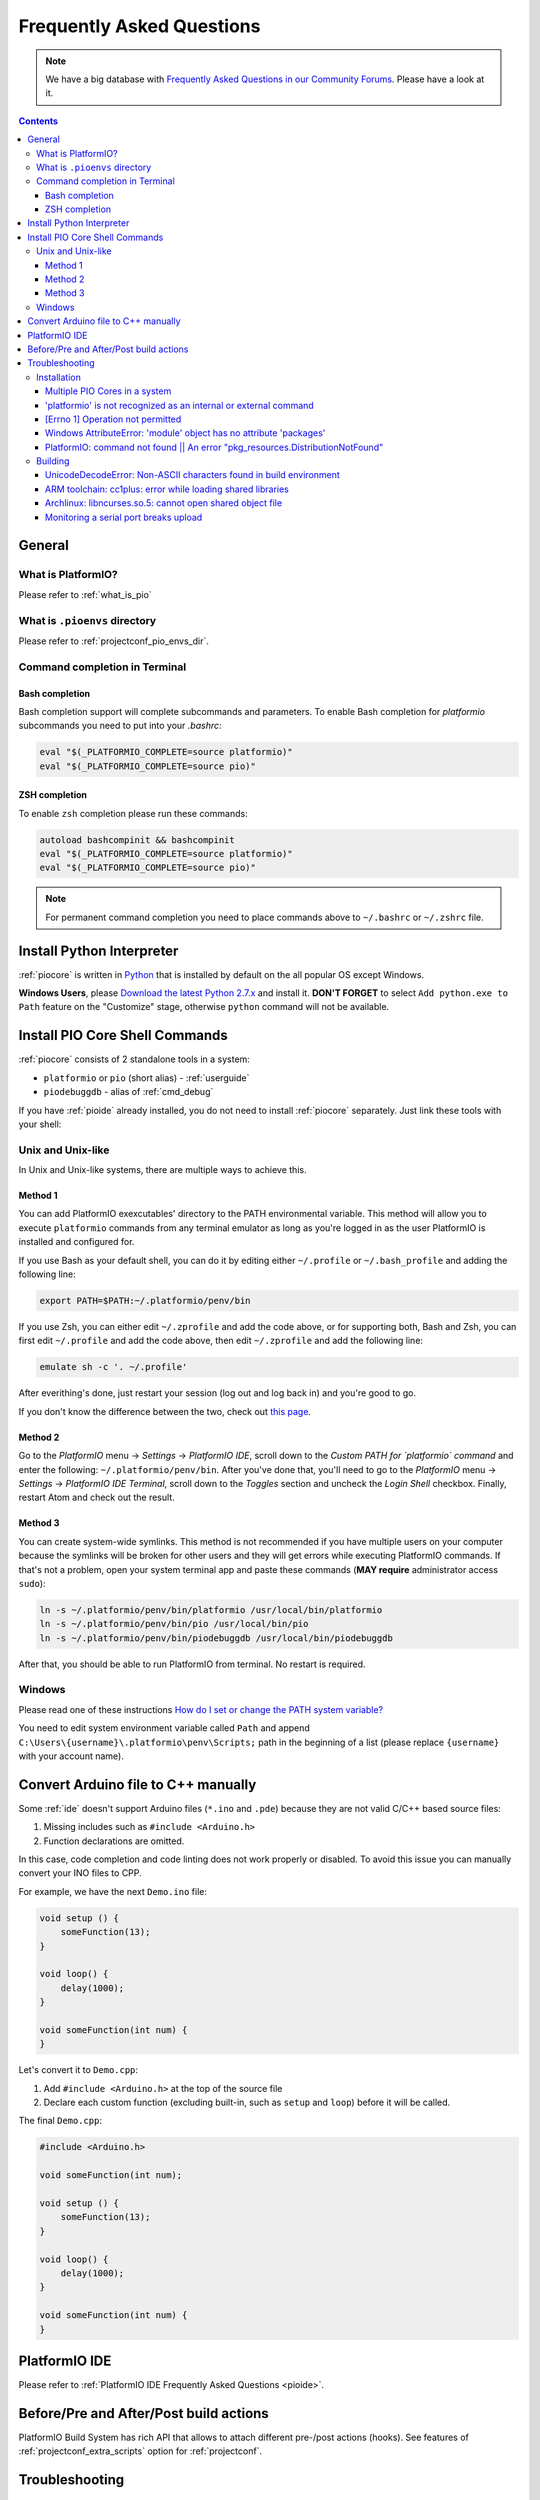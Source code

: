 ..  Copyright (c) 2014-present PlatformIO <contact@platformio.org>
    Licensed under the Apache License, Version 2.0 (the "License");
    you may not use this file except in compliance with the License.
    You may obtain a copy of the License at
       http://www.apache.org/licenses/LICENSE-2.0
    Unless required by applicable law or agreed to in writing, software
    distributed under the License is distributed on an "AS IS" BASIS,
    WITHOUT WARRANTIES OR CONDITIONS OF ANY KIND, either express or implied.
    See the License for the specific language governing permissions and
    limitations under the License.

.. _faq:

Frequently Asked Questions
==========================

.. note::
   We have a big database with `Frequently Asked Questions in our Community Forums <https://community.platformio.org/c/faq>`_.
   Please have a look at it.

.. contents:: Contents
    :local:

General
-------

What is PlatformIO?
~~~~~~~~~~~~~~~~~~~

Please refer to :ref:`what_is_pio`

What is ``.pioenvs`` directory
~~~~~~~~~~~~~~~~~~~~~~~~~~~~~~

Please refer to :ref:`projectconf_pio_envs_dir`.

Command completion in Terminal
~~~~~~~~~~~~~~~~~~~~~~~~~~~~~~

Bash completion
'''''''''''''''

Bash completion support will complete subcommands and parameters. To enable
Bash completion for `platformio` subcommands you need to put into your `.bashrc`:

.. code-block:: bash

    eval "$(_PLATFORMIO_COMPLETE=source platformio)"
    eval "$(_PLATFORMIO_COMPLETE=source pio)"

ZSH completion
''''''''''''''

To enable ``zsh`` completion please run these commands:

.. code-block:: bash

    autoload bashcompinit && bashcompinit
    eval "$(_PLATFORMIO_COMPLETE=source platformio)"
    eval "$(_PLATFORMIO_COMPLETE=source pio)"

.. note::

    For permanent command completion you need to place commands above to
    ``~/.bashrc`` or ``~/.zshrc`` file.

Install Python Interpreter
--------------------------

:ref:`piocore` is written in `Python <https://www.python.org/downloads/>`_ that
is installed by default on the all popular OS except Windows.

**Windows Users**, please `Download the latest Python 2.7.x <https://www.python.org/downloads/>`_
and install it. **DON'T FORGET** to select ``Add python.exe to Path`` feature
on the "Customize" stage, otherwise ``python`` command will not be available.

.. image:: _static/python-installer-add-path.png


.. _faq_install_shell_commands:

Install PIO Core Shell Commands
-------------------------------

:ref:`piocore` consists of 2 standalone tools in a system:

* ``platformio`` or ``pio`` (short alias) - :ref:`userguide`
* ``piodebuggdb`` - alias of :ref:`cmd_debug`

If you have :ref:`pioide` already installed, you do not need to install
:ref:`piocore` separately. Just link these tools with your shell:

Unix and Unix-like
~~~~~~~~~~~~~~~~~~

In Unix and Unix-like systems, there are multiple ways to achieve this.

Method 1
''''''''

You can add PlatformIO exexcutables' directory to the PATH environmental variable. This method will allow you to execute ``platformio`` commands from any terminal emulator as long as you're logged in as the user PlatformIO is installed and configured for.

If you use Bash as your default shell, you can do it by editing either ``~/.profile`` or ``~/.bash_profile`` and adding the following line:

.. code-block:: shell

    export PATH=$PATH:~/.platformio/penv/bin

If you use Zsh, you can either edit ``~/.zprofile`` and add the code above, or for supporting both, Bash and Zsh, you can first edit ``~/.profile`` and add the code above, then edit ``~/.zprofile`` and add the following line:

.. code-block:: shell

    emulate sh -c '. ~/.profile'

After everithing's done, just restart your session (log out and log back in) and you're good to go.

If you don't know the difference between the two, check out `this page <https://serverfault.com/questions/261802/what-are-the-functional-differences-between-profile-bash-profile-and-bashrc>`_.

Method 2
''''''''

Go to the *PlatformIO* menu → *Settings* → *PlatformIO IDE*, scroll down to the *Custom PATH for `platformio` command* and enter the following: ``~/.platformio/penv/bin``. After you've done that, you'll need to go to the *PlatformIO* menu → *Settings* → *PlatformIO IDE Terminal*, scroll down to the *Toggles* section and uncheck the *Login Shell* checkbox. Finally, restart Atom and check out the result.

Method 3
''''''''

You can create system-wide symlinks. This method is not recommended if you have multiple users on your computer because the symlinks will be broken for other users and they will get errors while executing PlatformIO commands. If that's not a problem, open your system terminal app and paste these commands (**MAY require** administrator access ``sudo``):

.. code-block:: shell

    ln -s ~/.platformio/penv/bin/platformio /usr/local/bin/platformio
    ln -s ~/.platformio/penv/bin/pio /usr/local/bin/pio
    ln -s ~/.platformio/penv/bin/piodebuggdb /usr/local/bin/piodebuggdb

After that, you should be able to run PlatformIO from terminal. No restart is required.

Windows
~~~~~~~

Please read one of these instructions `How do I set or change the PATH system variable? <https://www.google.com.ua/search?q=how+do+i+set+or+change+the+path+system+variable>`_

You need to edit system environment variable called ``Path`` and append
``C:\Users\{username}\.platformio\penv\Scripts;`` path in the beginning of a
list (please replace ``{username}`` with your account name).

.. _faq_convert_ino_to_cpp:

Convert Arduino file to C++ manually
------------------------------------

Some :ref:`ide` doesn't support Arduino files (``*.ino`` and ``.pde``) because
they are not valid C/C++ based source files:

1. Missing includes such as ``#include <Arduino.h>``
2. Function declarations are omitted.

In this case, code completion and code linting does not work properly or
disabled. To avoid this issue you can manually convert your INO files to CPP.

For example, we have the next ``Demo.ino`` file:

.. code-block:: cpp

    void setup () {
        someFunction(13);
    }

    void loop() {
        delay(1000);
    }

    void someFunction(int num) {
    }

Let's convert it to  ``Demo.cpp``:

1. Add ``#include <Arduino.h>`` at the top of the source file
2. Declare each custom function (excluding built-in, such as ``setup`` and ``loop``)
   before it will be called.

The final ``Demo.cpp``:

.. code-block:: cpp

    #include <Arduino.h>

    void someFunction(int num);

    void setup () {
        someFunction(13);
    }

    void loop() {
        delay(1000);
    }

    void someFunction(int num) {
    }


PlatformIO IDE
--------------

Please refer to :ref:`PlatformIO IDE Frequently Asked Questions <pioide>`.

Before/Pre and After/Post build actions
---------------------------------------

PlatformIO Build System has rich API that allows to attach different pre-/post
actions (hooks). See features of :ref:`projectconf_extra_scripts` option for
:ref:`projectconf`.

.. _faq_troubleshooting:

Troubleshooting
---------------

Installation
~~~~~~~~~~~~

Multiple PIO Cores in a system
''''''''''''''''''''''''''''''

Multiple standalone :ref:`piocore` in a system could lead to a different
issues. We highly recommend to keep one instance of PIO Core or use built-in
PIO Core in :ref:`pioide`:

* :ref:`ide_atom` - ``Menu PlatformIO: Settings > PlatformIO IDE > Use built-in PlatformIO Core``

Finally, if you have a standalone :ref:`piocore` in a system, please open system
Terminal (not PlatformIO IDE Terminal) and uninstall obsolete PIO Core:

.. code-block:: bash

    pip uninstall platformio

    # if you used MacOS "brew"
    brew uninstall platformio

If you need to have :ref:`piocore` globally in a system, please
:ref:`faq_install_shell_commands`.

'platformio' is not recognized as an internal or external command
'''''''''''''''''''''''''''''''''''''''''''''''''''''''''''''''''

If you use :ref:`pioide`, please check in PlatformIO IDE Settings that
"Use built-in PIO Core" is enabled.

If you modify system environment variable ``PATH`` in your Bash/Fish/ZSH
profile, please do not override global ``PATH``. This line
``export PATH="/my/custom/path"`` is incorrect. Use ``export PATH="/my/custom/path":$PATH``
instead.

[Errno 1] Operation not permitted
'''''''''''''''''''''''''''''''''

Answered in `issue #295 <https://github.com/platformio/platformio-core/issues/295#issuecomment-143772005>`_.

Windows AttributeError: 'module' object has no attribute 'packages'
'''''''''''''''''''''''''''''''''''''''''''''''''''''''''''''''''''

Answered in `issue #252 <https://github.com/platformio/platformio-core/issues/252#issuecomment-127072039>`_.

PlatformIO: command not found || An error "pkg_resources.DistributionNotFound"
''''''''''''''''''''''''''''''''''''''''''''''''''''''''''''''''''''''''''''''

Please upgrade *SetupTools* package:

.. code-block:: bash

    [sudo] pip uninstall setuptools
    [sudo] pip install setuptools

    # Then re-install PlatformIO
    [sudo] pip uninstall platformio
    [sudo] pip install platformio

Building
~~~~~~~~

UnicodeDecodeError: Non-ASCII characters found in build environment
'''''''''''''''''''''''''''''''''''''''''''''''''''''''''''''''''''

**KNOWN ISSUE**. :ref:`piocore` currently does not support projects which
contain non-ASCII characters (codes) in a full path or depend on the
libraries which use non-ASCII characters in their names.

**TEMPORARY SOLUTION**

1. Use :ref:`pioide`, it will automatically install :ref:`piocore` in a root
   of system disk (``%DISK%/.platformio``) and avoid an issue when system
   User contains non-ASCII characters
2. Do not use non-ASCII characters in project folder name or its parent folders.

Also, if you want to place :ref:`piocore` in own location, see:

* Set :envvar:`PLATFORMIO_HOME_DIR` environment variable with own path
* Configure custom location per project using :ref:`projectconf_pio_home_dir`
  option in :ref:`projectconf`.

ARM toolchain: cc1plus: error while loading shared libraries
''''''''''''''''''''''''''''''''''''''''''''''''''''''''''''

See related answers for
`error while loading shared libraries <https://github.com/platformio/platformio-core/issues?utf8=✓&q=error+while+loading+shared+libraries>`_.

Archlinux: libncurses.so.5: cannot open shared object file
''''''''''''''''''''''''''''''''''''''''''''''''''''''''''

Answered in `issue #291 <https://github.com/platformio/platformio-core/issues/291>`_.

Monitoring a serial port breaks upload
''''''''''''''''''''''''''''''''''''''

Answered in `issue #384 <https://github.com/platformio/platformio-core/issues/384>`_.

